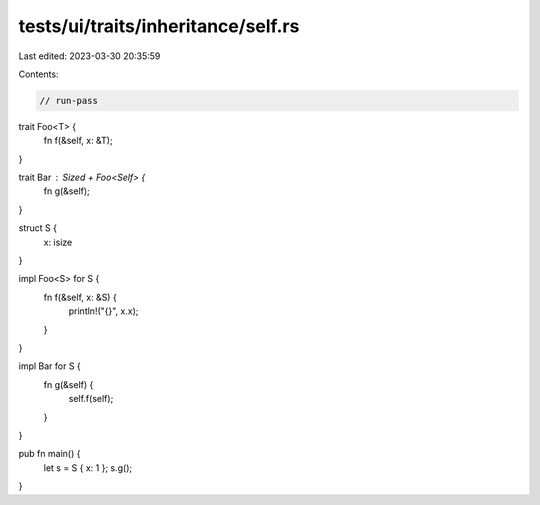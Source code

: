 tests/ui/traits/inheritance/self.rs
===================================

Last edited: 2023-03-30 20:35:59

Contents:

.. code-block:: rs

    // run-pass
trait Foo<T> {
    fn f(&self, x: &T);
}

trait Bar : Sized + Foo<Self> {
    fn g(&self);
}

struct S {
    x: isize
}

impl Foo<S> for S {
    fn f(&self, x: &S) {
        println!("{}", x.x);
    }
}

impl Bar for S {
    fn g(&self) {
        self.f(self);
    }
}

pub fn main() {
    let s = S { x: 1 };
    s.g();
}


